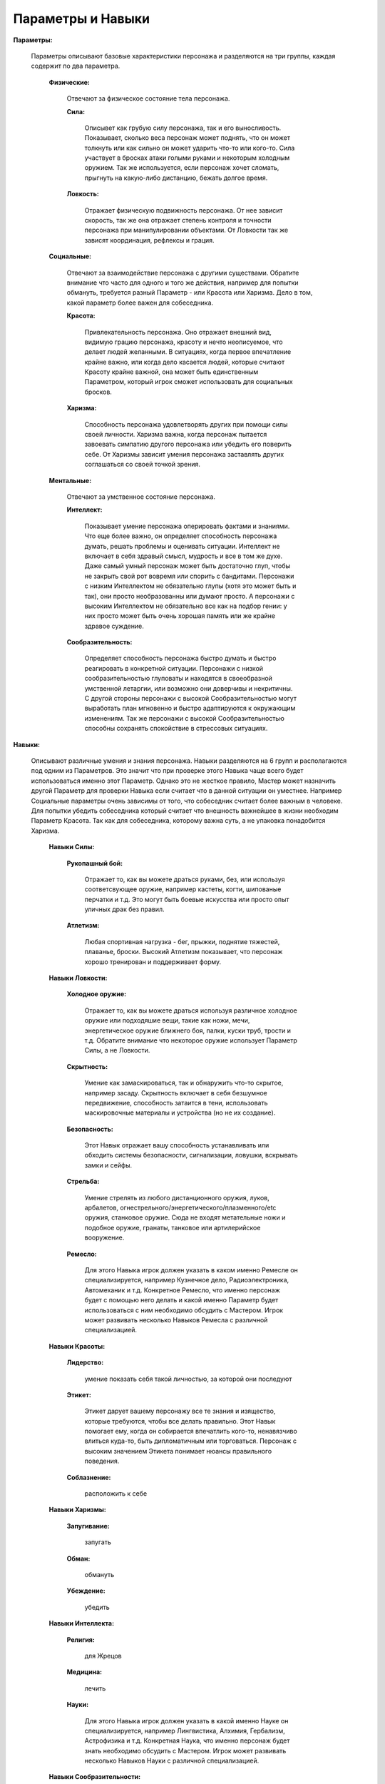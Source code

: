 ==================
Параметры и Навыки
==================

**Параметры:**

  Параметры описывают базовые характеристики персонажа и разделяются на три группы, каждая содержит по два параметра.

    **Физические:**

      Отвечают за физическое состояние тела персонажа.

      **Сила:**

        Описывет как грубую силу персонажа, так и его выносливость. Показывает, сколько веса персонаж может поднять, что он может толкнуть или как сильно он может ударить что-то или кого-то. Сила участвует в бросках атаки голыми руками и некоторым холодным оружием. Так же используется, если персонаж хочет сломать, прыгнуть на какую-либо дистанцию, бежать долгое время.

      **Ловкость:**

        Отражает физическую подвижность персонажа. От нее зависит скорость, так же она отражает степень контроля и точности персонажа при манипулировании объектами. От Ловкости так же зависят координация, рефлексы и грация.

    **Социальные:**

      Отвечают за взаимодействие персонажа с другими существами. Обратите внимание что часто для одного и того же действия, например для попытки обмануть, требуется разный Параметр - или Красота или Харизма. Дело в том, какой параметр более важен для собеседника.

      **Красота:**

        Привлекательность персонажа. Оно отражает внешний вид, видимую грацию персонажа, красоту и нечто неописуемое, что делает людей желанными.
        В ситуациях, когда первое впечатление крайне важно, или когда дело касается людей, которые считают Красоту крайне важной, она может быть единственным Параметром, который игрок сможет использовать для социальных бросков.

      **Харизма:**

       Способность персонажа удовлетворять других при помощи силы своей личности. Харизма важна, когда персонаж пытается завоевать симпатию другого персонажа или убедить его поверить себе. От Харизмы зависит умения персонажа заставлять других соглашаться со своей точкой зрения.

    **Ментальные:**

      Отвечают за умственное состояние персонажа.

      **Интеллект:**

        Показывает умение персонажа оперировать фактами и знаниями. Что еще более важно, он определяет способность персонажа думать, решать проблемы и оценивать ситуации. 
        Интеллект не включает в себя здравый смысл, мудрость и все в том же духе. Даже самый умный персонаж может быть достаточно глуп, чтобы не закрыть свой рот вовремя или спорить с бандитами.
        Персонажи с низким Интеллектом не обязательно глупы (хотя это может быть и так), они просто необразованны или думают просто.
        А персонажи с высоким Интеллектом не обязательно все как на подбор гении: у них просто может быть очень хорошая память или же крайне здравое суждение.

      **Сообразительность:**

        Определяет способность персонажа быстро думать и быстро реагировать в конкретной ситуации. Персонажи с низкой сообразительностью глуповаты и находятся в своеобразной умственной летаргии, или возможно они доверчивы и некритичны.
        С другой стороны персонажи с высокой Сообразительностью могут выработать план мгновенно и быстро адаптируются к окружающим изменениям. Так же персонажи с высокой Сообразительностью способны сохранять спокойствие в стрессовых ситуациях.

**Навыки:**

  Описывают различные умения и знания персонажа. Навыки разделяются на 6 групп и располагаются под одним из Параметров. Это значит что при проверке этого Навыка чаще всего будет использоваться именно этот Параметр.
  Однако это не жесткое правило, Мастер может назначить другой Параметр для проверки Навыка если считает что в данной ситуации он уместнее. Например Социальные параметры очень зависимы от того, что собеседник считает более важным в человеке. Для попытки убедить собеседника который считает что внешность важнейшее в жизни необходим Параметр Красота. Так как для собеседника, которому важна суть, а не упаковка понадобится Харизма.

    **Навыки Силы:**

      **Рукопашный бой:**

        Отражает то, как вы можете драться руками, без, или используя соответсвующее оружие, например кастеты, когти, шипованые перчатки и т.д. Это могут быть боевые искусства или просто опыт уличных драк без правил.

      **Атлетизм:**

        Любая спортивная нагрузка - бег, прыжки, поднятие тяжестей, плаванье, броски. Высокий Атлетизм показывает, что персонаж хорошо тренирован и поддерживает форму.

    **Навыки Ловкости:**

      **Холодное оружие:**

        Отражает то, как вы можете драться используя различное холодное оружие или подходяшие вещи, такие как ножи, мечи, энергетическое оружие ближнего боя, палки, куски труб, трости и т.д.
        Обратите внимание что некоторое оружие использует Параметр Силы, а не Ловкости.

      **Скрытность:**

        Умение как замаскироваться, так и обнаружить что-то скрытое, например засаду. Скрытность включает в себя безшумное передвижение, способность затаится в тени, использовать маскировочные материалы и устройства (но не их создание).

      **Безопасность:**

        Этот Навык отражает вашу способность устанавливать или обходить системы безопасности, сигнализации, ловушки, вскрывать замки и сейфы.

      **Стрельба:**

        Умение стрелять из любого дистанционного оружия, луков, арбалетов, огнестрельного/энергетического/плазменного/etc оружия, станковое оружие. Сюда не входят метательные ножи и подобное оружие, гранаты, танковое или артилерийское вооружение.

      **Ремесло:**

        Для этого Навыка игрок должен указать в каком именно Ремесле он специализируется, например Кузнечное дело, Радиоэлектроника, Автомеханик и т.д. Конкретное Ремесло, что именно персонаж будет с помощью него делать и какой именно Параметр будет использоваться с ним необходимо обсудить с Мастером. Игрок может развивать несколько Навыков Ремесла с различной специализацией.

    **Навыки Красоты:**

      **Лидерство:**

        умение показать себя такой личностью, за которой они последуют

      **Этикет:**

        Этикет дарует вашему персонажу все те знания и изящество, которые требуются, чтобы все делать правильно. Этот Навык помогает ему, когда он собирается впечатлить кого-то, ненавязчиво влиться куда-то, быть дипломатичным или торговаться. Персонаж с высоким значением Этикета понимает нюансы правильного поведения.

      **Соблазнение:**

        расположить к себе

    **Навыки Харизмы:**

      **Запугивание:**

        запугать

      **Обман:**

        обмануть

      **Убеждение:**

        убедить

    **Навыки Интеллекта:**

      **Религия:**

        для Жрецов

      **Медицина:**

        лечить

      **Науки:**

        Для этого Навыка игрок должен указать в какой именно Науке он специализируется, например Лингвистика, Алхимия, Гербализм, Астрофизика и т.д. Конкретная Наука, что именно персонаж будет знать необходимо обсудить с Мастером. Игрок может развивать несколько Навыков Науки с различной специализацией.

    **Навыки Сообразительности:**

      **Политика:**

        политика

      **Расследования:**

        расследовать

      **Вождение:**
